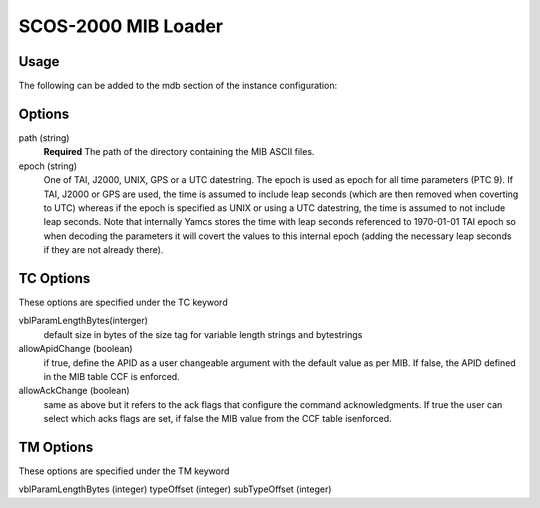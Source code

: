 SCOS-2000 MIB Loader
====================


Usage
-----

The following can be added to the mdb section of the instance configuration:

.. code-block:: yaml
  mdb:
  - type: "org.yamcs.scos2k.MibLoader"
    args: 
        path: "/path/to/ASCII/"        
        epoch: "1970-01-01T00:00:00"
        TC:   
           # default size in bytes of the size tag for variable length strings and bytestrings
           vblParamLengthBytes: 0
           # allowApidChange: false
           # allowAckChange: false
        TM:  
            vblParamLengthBytes: 1
            # byte offset from beginning of the packet where the type and subType are read from     
            typeOffset: 7
            subTypeOffset: 8
            
Options
-------

path (string)
    **Required** The path of the directory containing the MIB ASCII files.

epoch (string)
    One of TAI, J2000, UNIX, GPS or a UTC datestring. The epoch is used as epoch for all time parameters (PTC 9). 
    If TAI, J2000 or GPS are used, the time is assumed to include leap seconds (which are then removed when coverting to UTC) whereas if the epoch is specified as UNIX or using a UTC datestring, the time is assumed to not include leap seconds.
    Note that internally Yamcs stores the time with leap seconds referenced to 1970-01-01 TAI epoch so when decoding the parameters it will covert the values to this internal epoch (adding the necessary leap seconds if they are not already there).
    

TC Options
----------
These options are specified under the TC keyword

vblParamLengthBytes(interger)
    default size in bytes of the size tag for variable length strings and bytestrings

allowApidChange (boolean)
    if true, define the APID as a user changeable argument with the default value as per MIB. If false, the APID defined in the MIB table CCF is enforced.

allowAckChange (boolean)
    same as above but it refers to the ack flags that configure the command acknowledgments. If true the user can select which acks flags are set, if false the MIB value from the CCF table isenforced.



TM Options
----------
These options are specified under the TM keyword

vblParamLengthBytes (integer)
typeOffset (integer)
subTypeOffset (integer)

